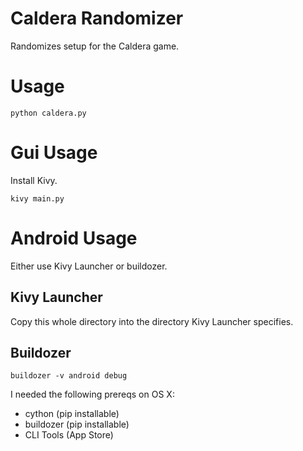* Caldera Randomizer
Randomizes setup for the Caldera game.

* Usage
#+begin_src
python caldera.py
#+end_src

* Gui Usage
Install Kivy.
#+begin_src
kivy main.py 
#+end_src

* Android Usage
Either use Kivy Launcher or buildozer.

** Kivy Launcher
Copy this whole directory into the directory Kivy Launcher specifies.

** Buildozer
#+begin_src
buildozer -v android debug
#+end_src

I needed the following prereqs on OS X:
- cython (pip installable)
- buildozer (pip installable)
- CLI Tools (App Store)


